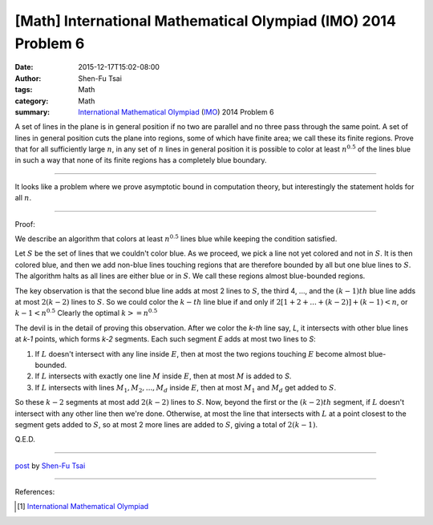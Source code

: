 [Math] International Mathematical Olympiad (IMO) 2014 Problem 6
###############################################################

:date: 2015-12-17T15:02-08:00
:author: Shen-Fu Tsai
:tags: Math
:category: Math
:summary: `International Mathematical Olympiad`_ (IMO_) 2014 Problem 6


A set of lines in the plane is in general position if no two are parallel and no
three pass through the same point. A set of lines in general position cuts the
plane into regions, some of which have finite area; we call these its finite
regions. Prove that for all sufficiently large :math:`n`, in any set of
:math:`n` lines in general position it is possible to color at least
:math:`n^{0.5}` of the lines blue in such a way that none of its finite regions
has a completely blue boundary.

==================================================================

It looks like a problem where we prove asymptotic bound in computation theory,
but interestingly the statement holds for all :math:`n`.

==================================================================

Proof:

We describe an algorithm that colors at least :math:`n^{0.5}` lines blue while
keeping the condition satisfied.

Let :math:`S` be the set of lines that we couldn't color blue. As we proceed, we
pick a line not yet colored and not in :math:`S`. It is then colored blue, and
then we add non-blue lines touching regions that are therefore bounded by all
but one blue lines to :math:`S`. The algorithm halts as all lines are either
blue or in :math:`S`. We call these regions almost blue-bounded regions.

The key observation is that the second blue line adds at most 2 lines to
:math:`S`, the third 4, ..., and the :math:`(k-1)th` blue line adds at most
:math:`2(k-2)` lines to :math:`S`. So we could color the :math:`k-th` line blue
if and only if :math:`2[1+2+...+(k-2)] + (k-1) < n`, or :math:`k-1 < n^{0.5}`
Clearly the optimal :math:`k >= n^{0.5}`

The devil is in the detail of proving this observation.  After we color the
`k-th` line say, `L`, it intersects with other blue lines at `k-1` points, which
forms `k-2` segments. Each such segment `E` adds at most two lines to `S`:

(1) If :math:`L` doesn't intersect with any line inside :math:`E`, then at most
    the two regions touching :math:`E` become almost blue-bounded.
(2) If :math:`L` intersects with exactly one line :math:`M` inside :math:`E`,
    then at most :math:`M` is added to `S`.
(3) If :math:`L` intersects with lines :math:`M_1, M_2, ..., M_d` inside
    :math:`E`, then at most :math:`M_1` and :math:`M_d` get added to :math:`S`.

So these :math:`k-2` segments at most add :math:`2(k-2)` lines to :math:`S`.
Now, beyond the first or the :math:`(k-2)th` segment, if :math:`L` doesn't
intersect with any other line then we're done.  Otherwise, at most the line that
intersects with :math:`L` at a point closest to the segment gets added to
:math:`S`, so at most 2 more lines are added to :math:`S`, giving a total of
:math:`2(k-1)`.

Q.E.D.


----

`post <http://oathbystyx.blogspot.com/2015/12/imo-2014-problem-6.html>`_
by
`Shen-Fu Tsai <{filename}/pages/sftsai.rst>`_

----

References:

.. [1] `International Mathematical Olympiad <https://www.imo-official.org/>`__


.. _International Mathematical Olympiad: https://www.imo-official.org/
.. _IMO: https://www.imo-official.org/
